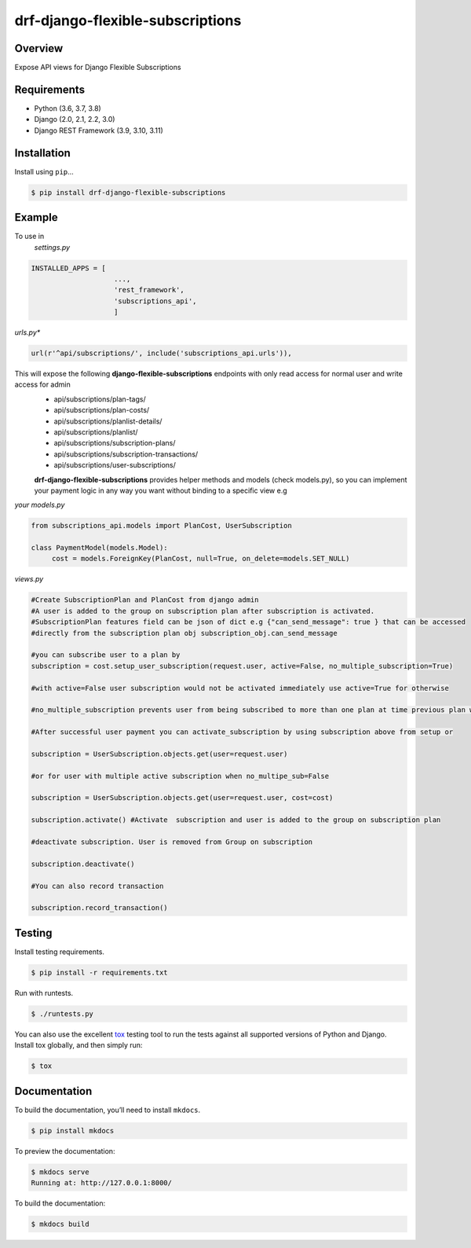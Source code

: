 drf-django-flexible-subscriptions
======================================

|build-status-image| |pypi-version| |PythonVersions| |DjangoVersions| |DRFVersions|

Overview
--------

Expose API views for Django Flexible Subscriptions

Requirements
------------

-  Python (3.6, 3.7, 3.8)
-  Django (2.0, 2.1, 2.2, 3.0)
-  Django REST Framework (3.9, 3.10, 3.11)

Installation
------------

Install using ``pip``\ …

.. code:: bash

    $ pip install drf-django-flexible-subscriptions

Example
-------
To use in
   *settings.py*

.. code:: python

    INSTALLED_APPS = [
                        ...,
                        'rest_framework',
                        'subscriptions_api',
                        ]

*urls.py**

.. code-block:: python

        url(r'^api/subscriptions/', include('subscriptions_api.urls')),

This will expose the following **django-flexible-subscriptions** endpoints with only read access for normal user and write access for admin
 - api/subscriptions/plan-tags/
 - api/subscriptions/plan-costs/
 - api/subscriptions/planlist-details/
 - api/subscriptions/planlist/
 - api/subscriptions/subscription-plans/
 - api/subscriptions/subscription-transactions/
 - api/subscriptions/user-subscriptions/

 **drf-django-flexible-subscriptions** provides helper methods and models (check models.py), so you can implement your payment logic in any way you want without binding to a specific view e.g

*your models.py*

.. code-block:: python

     from subscriptions_api.models import PlanCost, UserSubscription

     class PaymentModel(models.Model):
          cost = models.ForeignKey(PlanCost, null=True, on_delete=models.SET_NULL)

*views.py*

.. code-block:: python

    #Create SubscriptionPlan and PlanCost from django admin
    #A user is added to the group on subscription plan after subscription is activated.
    #SubscriptionPlan features field can be json of dict e.g {"can_send_message": true } that can be accessed
    #directly from the subscription plan obj subscription_obj.can_send_message

    #you can subscribe user to a plan by
    subscription = cost.setup_user_subscription(request.user, active=False, no_multiple_subscription=True)

    #with active=False user subscription would not be activated immediately use active=True for otherwise

    #no_multiple_subscription prevents user from being subscribed to more than one plan at time previous plan will be removed

    #After successful user payment you can activate_subscription by using subscription above from setup or

    subscription = UserSubscription.objects.get(user=request.user)

    #or for user with multiple active subscription when no_multipe_sub=False

    subscription = UserSubscription.objects.get(user=request.user, cost=cost)

    subscription.activate() #Activate  subscription and user is added to the group on subscription plan

    #deactivate subscription. User is removed from Group on subscription

    subscription.deactivate()

    #You can also record transaction

    subscription.record_transaction()




Testing
-------

Install testing requirements.

.. code:: bash

    $ pip install -r requirements.txt

Run with runtests.

.. code:: bash

    $ ./runtests.py

You can also use the excellent `tox`_ testing tool to run the tests
against all supported versions of Python and Django. Install tox
globally, and then simply run:

.. code:: bash

    $ tox

Documentation
-------------

To build the documentation, you’ll need to install ``mkdocs``.

.. code:: bash

    $ pip install mkdocs

To preview the documentation:

.. code:: bash

    $ mkdocs serve
    Running at: http://127.0.0.1:8000/

To build the documentation:

.. code:: bash

    $ mkdocs build

.. _tox: http://tox.readthedocs.org/en/latest/

.. |build-status-image| image:: https://secure.travis-ci.org/ydaniels/drf-django-flexible-subscriptions.svg?branch=master
   :target: http://travis-ci.org/ydaniels/drf-django-flexible-subscriptions?branch=master
.. |pypi-version| image:: https://img.shields.io/pypi/v/drf-django-flexible-subscriptions.svg
   :target: https://pypi.python.org/pypi/drf-django-flexible-subscriptions
.. |PythonVersions| image:: https://img.shields.io/badge/python-3.6%7C3.7%7C3.8-blue
   :alt: PyPI - Python Version
.. |DjangoVersions| image:: https://img.shields.io/badge/django-2.0%7C2.1%7C2.2%7C3.0-blue
   :alt: Django Version
.. |DRFVersions| image:: https://img.shields.io/badge/drf-3.9%7C3.10%7C3.11-blue
   :alt: DRF Version